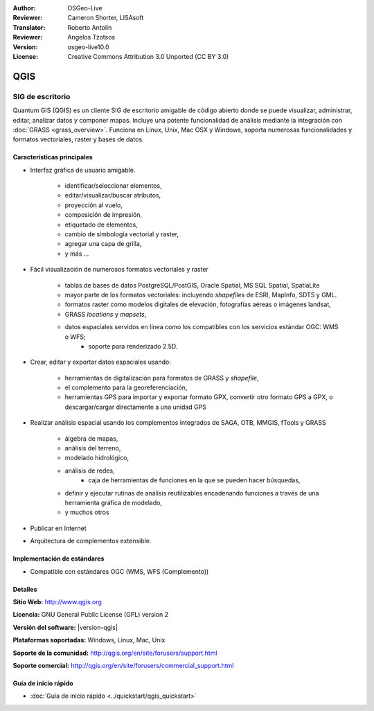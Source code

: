 :Author: OSGeo-Live
:Reviewer: Cameron Shorter, LISAsoft
:Translator: Roberto Antolín
:Reviewer: Angelos Tzotsos
:Version: osgeo-live10.0
:License: Creative Commons Attribution 3.0 Unported (CC BY 3.0)

.. image:: ../../images/project_logos/logo-QGIS.png
  :alt: project logo
  :align: right
  :target: http://www.qgis.org

.. image:: ../../images/logos/OSGeo_project.png
  :scale: 100 %
  :alt: OSGeo Project
  :align: right
  :target: http://www.osgeo.org


QGIS
================================================================================

SIG de escritorio
~~~~~~~~~~~~~~~~~~~~~~~~~~~~~~~~~~~~~~~~~~~~~~~~~~~~~~~~~~~~~~~~~~~~~~~~~~~~~~~~

Quantum GIS (QGIS) es un cliente SIG de escritorio amigable de código abierto donde se puede visualizar, administrar, editar, analizar datos y componer mapas.
Incluye una potente funcionalidad de análisis mediante la integración con
:doc:`GRASS <grass_overview>`. 
Funciona en Linux, Unix, Mac OSX y Windows, soporta numerosas funcionalidades y formatos vectoriales, raster y bases de datos.

.. image:: ../../images/screenshots/1024x768/qgis.png
  :scale: 50 %
  :alt: project logo
  :align: right

Características principales
--------------------------------------------------------------------------------

* Interfaz gráfica de usuario amigable.

    * identificar/seleccionar elementos,
    * editar/visualizar/buscar atributos,
    * proyección al vuelo,
    * composición de impresión,
    * etiquetado de elementos,
    * cambio de simbología vectorial y raster,
    * agregar una capa de grilla,
    * y más ...

* Fácil visualización de numerosos formatos vectoriales y raster

    * tablas de bases de datos PostgreSQL/PostGIS, Oracle Spatial, MS SQL Spatial, SpatiaLite
    * mayor parte de los formatos vectoriales: incluyendo `shapefiles` de ESRI, MapInfo, SDTS y GML.
    * formatos raster como modelos digitales de elevación, fotografías aéreas o imágenes landsat,
    * GRASS `locations` y `mapsets`,
    * datos espaciales servidos en línea como los compatibles con los servicios estándar OGC: WMS o WFS;
	* soporte para renderizado 2.5D.

* Crear, editar y exportar datos espaciales usando:

    * herramientas de digitalización para formatos de GRASS y `shapefile`,
    * el complemento para la georeferenciación,
    * herramientas GPS para importar y exportar formato GPX, convertir otro formato GPS a GPX, o descargar/cargar directamente a una unidad GPS

* Realizar análisis espacial usando los complementos integrados de SAGA, OTB, MMGIS, fTools y GRASS

    * álgebra de mapas,
    * análisis del terreno,
    * modelado hidrológico,
    * análisis de redes,
	* caja de herramientas de funciones en la que se pueden hacer búsquedas,
    * definir y ejecutar rutinas de análisis reutilizables encadenando funciones a través de una herramienta gráfica de modelado,
    * y muchos otros

* Publicar en Internet
* Arquitectura de complementos extensible.

Implementación de estándares
--------------------------------------------------------------------------------

* Compatible con estándares OGC (WMS, WFS (Complemento))

Detalles
--------------------------------------------------------------------------------

**Sitio Web:** http://www.qgis.org

**Licencia:**  GNU General Public License (GPL) version 2

**Versión del software:** |version-qgis|

**Plataformas soportadas:** Windows, Linux, Mac, Unix

**Soporte de la comunidad:** http://qgis.org/en/site/forusers/support.html

**Soporte comercial:** http://qgis.org/en/site/forusers/commercial_support.html


Guía de inicio rápido
--------------------------------------------------------------------------------

* :doc:`Guía de inicio rápido <../quickstart/qgis_quickstart>`
